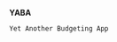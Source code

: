 *YABA*

: Yet Another Budgeting App

* App :noexport:
- built with 
  - ruby
  - shoes

** Backend
*** Interface
    - desktop
    - web
    - mobile
*** Data Structure
    [[./lib/core.rb]]
    ./lib/core
   
*** Configuration
   
** Frontend
*** Interface
**** DESKTOP
    
    

**** WEB
**** MOBILE

*** Design

    - google calendar asthetics and maleability
** NB: For the diggers
*** This README
    - was built with emacs org-mode
** TODO

   - [ ] document with yard
   - [ ] build shoes desktop app
     - calendar-like interface
   - [ ] build core ruby app
     - handles calculations, data management
